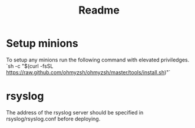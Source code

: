 #+TITLE: Readme


* Setup minions
To setup any minions run the following command with elevated priviledges.
`sh -c "$(curl -fsSL https://raw.github.com/ohmyzsh/ohmyzsh/master/tools/install.sh)"`

* rsyslog
The address of the rsyslog server should be specified in rsyslog/rsyslog.conf before deploying.
